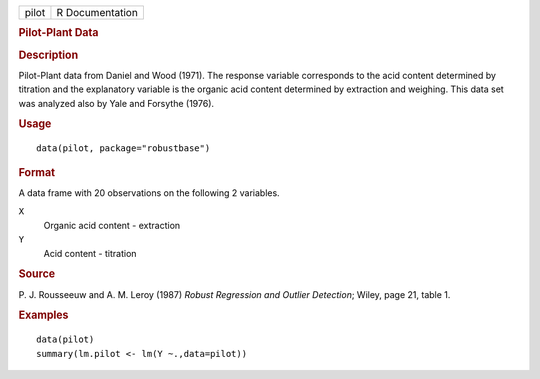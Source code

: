 .. container::

   .. container::

      ===== ===============
      pilot R Documentation
      ===== ===============

      .. rubric:: Pilot-Plant Data
         :name: pilot-plant-data

      .. rubric:: Description
         :name: description

      Pilot-Plant data from Daniel and Wood (1971). The response
      variable corresponds to the acid content determined by titration
      and the explanatory variable is the organic acid content
      determined by extraction and weighing. This data set was analyzed
      also by Yale and Forsythe (1976).

      .. rubric:: Usage
         :name: usage

      ::

         data(pilot, package="robustbase")

      .. rubric:: Format
         :name: format

      A data frame with 20 observations on the following 2 variables.

      ``X``
         Organic acid content - extraction

      ``Y``
         Acid content - titration

      .. rubric:: Source
         :name: source

      P. J. Rousseeuw and A. M. Leroy (1987) *Robust Regression and
      Outlier Detection*; Wiley, page 21, table 1.

      .. rubric:: Examples
         :name: examples

      ::

         data(pilot)
         summary(lm.pilot <- lm(Y ~.,data=pilot))
